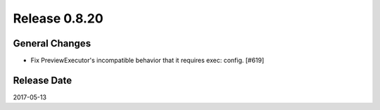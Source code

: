 Release 0.8.20
==================================

General Changes
------------------

* Fix PreviewExecutor's incompatible behavior that it requires exec: config. [#619]

Release Date
------------------
2017-05-13
